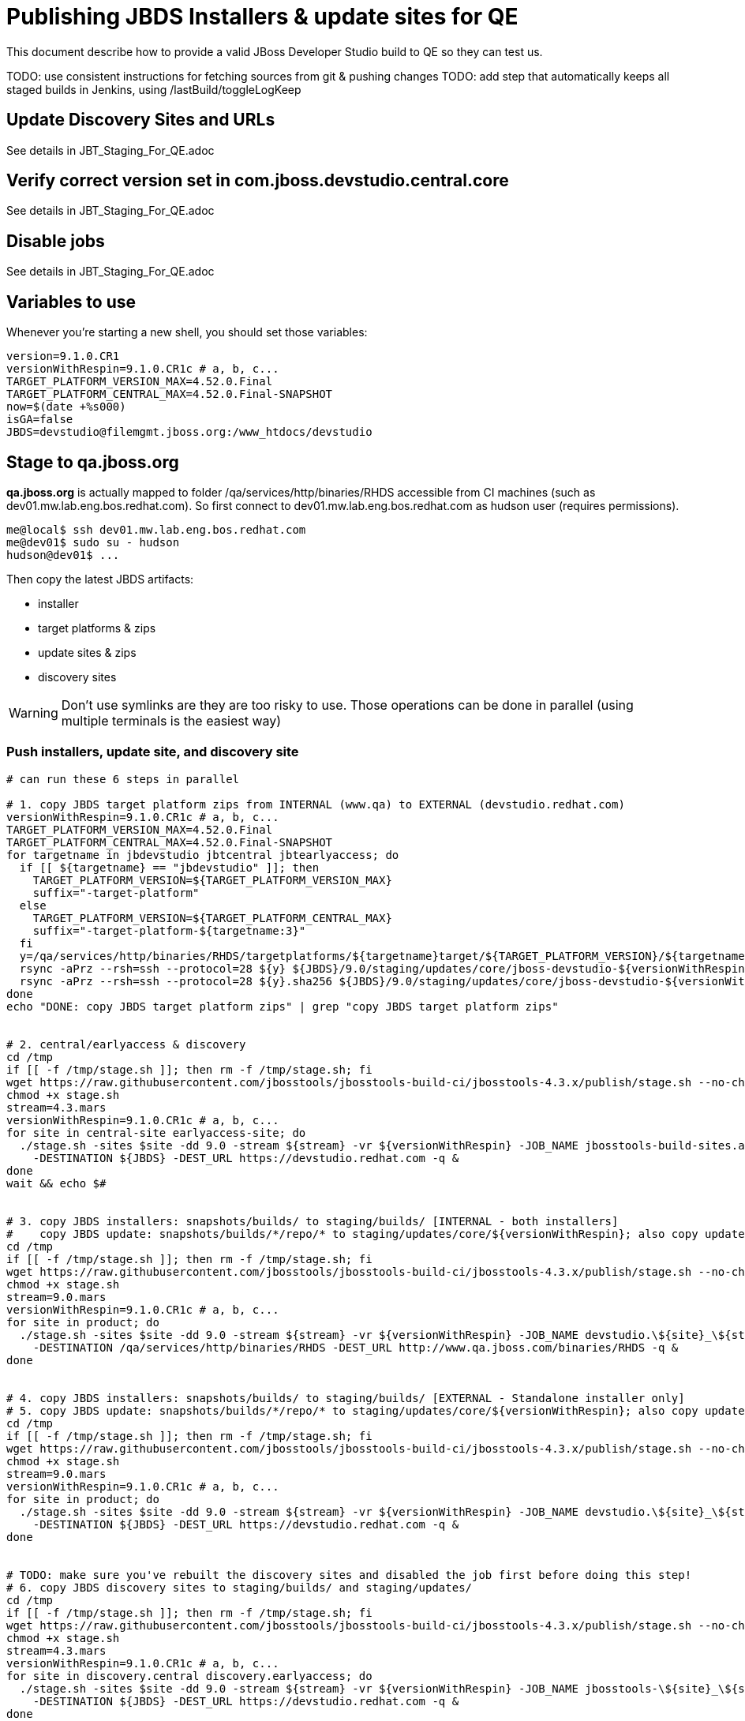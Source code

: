 = Publishing JBDS Installers & update sites for QE

This document describe how to provide a valid JBoss Developer Studio build to QE so they can test us.

TODO: use consistent instructions for fetching sources from git & pushing changes
TODO: add step that automatically keeps all staged builds in Jenkins, using /lastBuild/toggleLogKeep

== Update Discovery Sites and URLs

See details in JBT_Staging_For_QE.adoc


== Verify correct version set in com.jboss.devstudio.central.core

See details in JBT_Staging_For_QE.adoc

== Disable jobs

See details in JBT_Staging_For_QE.adoc

== Variables to use

Whenever you're starting a new shell, you should set those variables:

[sources,bash]
----
version=9.1.0.CR1
versionWithRespin=9.1.0.CR1c # a, b, c...
TARGET_PLATFORM_VERSION_MAX=4.52.0.Final
TARGET_PLATFORM_CENTRAL_MAX=4.52.0.Final-SNAPSHOT
now=$(date +%s000)
isGA=false
JBDS=devstudio@filemgmt.jboss.org:/www_htdocs/devstudio
----

== Stage to qa.jboss.org

*qa.jboss.org* is actually mapped to folder +/qa/services/http/binaries/RHDS+ accessible from CI machines (such as dev01.mw.lab.eng.bos.redhat.com). So first connect to dev01.mw.lab.eng.bos.redhat.com as +hudson+ user (requires permissions).

[source,bash]
----
me@local$ ssh dev01.mw.lab.eng.bos.redhat.com
me@dev01$ sudo su - hudson
hudson@dev01$ ...
----

Then copy the latest JBDS artifacts:

* installer
* target platforms & zips
* update sites & zips
* discovery sites

WARNING: Don't use symlinks are they are too risky to use. Those operations can be done in parallel (using multiple terminals is the easiest way)

=== Push installers, update site, and discovery site

[source,bash]
----
# can run these 6 steps in parallel

# 1. copy JBDS target platform zips from INTERNAL (www.qa) to EXTERNAL (devstudio.redhat.com)
versionWithRespin=9.1.0.CR1c # a, b, c...
TARGET_PLATFORM_VERSION_MAX=4.52.0.Final
TARGET_PLATFORM_CENTRAL_MAX=4.52.0.Final-SNAPSHOT
for targetname in jbdevstudio jbtcentral jbtearlyaccess; do
  if [[ ${targetname} == "jbdevstudio" ]]; then
    TARGET_PLATFORM_VERSION=${TARGET_PLATFORM_VERSION_MAX}
    suffix="-target-platform"
  else
    TARGET_PLATFORM_VERSION=${TARGET_PLATFORM_CENTRAL_MAX}
    suffix="-target-platform-${targetname:3}"
  fi
  y=/qa/services/http/binaries/RHDS/targetplatforms/${targetname}target/${TARGET_PLATFORM_VERSION}/${targetname}target-${TARGET_PLATFORM_VERSION}.zip
  rsync -aPrz --rsh=ssh --protocol=28 ${y} ${JBDS}/9.0/staging/updates/core/jboss-devstudio-${versionWithRespin}${suffix}.zip
  rsync -aPrz --rsh=ssh --protocol=28 ${y}.sha256 ${JBDS}/9.0/staging/updates/core/jboss-devstudio-${versionWithRespin}${suffix}.zip.sha256
done
echo "DONE: copy JBDS target platform zips" | grep "copy JBDS target platform zips"


# 2. central/earlyaccess & discovery
cd /tmp
if [[ -f /tmp/stage.sh ]]; then rm -f /tmp/stage.sh; fi
wget https://raw.githubusercontent.com/jbosstools/jbosstools-build-ci/jbosstools-4.3.x/publish/stage.sh --no-check-certificate
chmod +x stage.sh
stream=4.3.mars
versionWithRespin=9.1.0.CR1c # a, b, c...
for site in central-site earlyaccess-site; do
  ./stage.sh -sites $site -dd 9.0 -stream ${stream} -vr ${versionWithRespin} -JOB_NAME jbosstools-build-sites.aggregate.\${site}_\${stream} \
    -DESTINATION ${JBDS} -DEST_URL https://devstudio.redhat.com -q &
done
wait && echo $#


# 3. copy JBDS installers: snapshots/builds/ to staging/builds/ [INTERNAL - both installers]
#    copy JBDS update: snapshots/builds/*/repo/* to staging/updates/core/${versionWithRespin}; also copy updatesite-core.zip
cd /tmp
if [[ -f /tmp/stage.sh ]]; then rm -f /tmp/stage.sh; fi
wget https://raw.githubusercontent.com/jbosstools/jbosstools-build-ci/jbosstools-4.3.x/publish/stage.sh --no-check-certificate
chmod +x stage.sh
stream=9.0.mars
versionWithRespin=9.1.0.CR1c # a, b, c...
for site in product; do
  ./stage.sh -sites $site -dd 9.0 -stream ${stream} -vr ${versionWithRespin} -JOB_NAME devstudio.\${site}_\${stream} \
    -DESTINATION /qa/services/http/binaries/RHDS -DEST_URL http://www.qa.jboss.com/binaries/RHDS -q &
done


# 4. copy JBDS installers: snapshots/builds/ to staging/builds/ [EXTERNAL - Standalone installer only]
# 5. copy JBDS update: snapshots/builds/*/repo/* to staging/updates/core/${versionWithRespin}; also copy updatesite-core.zip
cd /tmp
if [[ -f /tmp/stage.sh ]]; then rm -f /tmp/stage.sh; fi
wget https://raw.githubusercontent.com/jbosstools/jbosstools-build-ci/jbosstools-4.3.x/publish/stage.sh --no-check-certificate
chmod +x stage.sh
stream=9.0.mars
versionWithRespin=9.1.0.CR1c # a, b, c...
for site in product; do
  ./stage.sh -sites $site -dd 9.0 -stream ${stream} -vr ${versionWithRespin} -JOB_NAME devstudio.\${site}_\${stream} \
    -DESTINATION ${JBDS} -DEST_URL https://devstudio.redhat.com -q &
done


# TODO: make sure you've rebuilt the discovery sites and disabled the job first before doing this step!
# 6. copy JBDS discovery sites to staging/builds/ and staging/updates/
cd /tmp
if [[ -f /tmp/stage.sh ]]; then rm -f /tmp/stage.sh; fi
wget https://raw.githubusercontent.com/jbosstools/jbosstools-build-ci/jbosstools-4.3.x/publish/stage.sh --no-check-certificate
chmod +x stage.sh
stream=4.3.mars
versionWithRespin=9.1.0.CR1c # a, b, c...
for site in discovery.central discovery.earlyaccess; do
  ./stage.sh -sites $site -dd 9.0 -stream ${stream} -vr ${versionWithRespin} -JOB_NAME jbosstools-\${site}_\${stream} \
    -DESTINATION ${JBDS} -DEST_URL https://devstudio.redhat.com -q &
done

----

Verify sites are correctly populated (run locally, not on dev01).

Note that Akamai caching might result in the appearance of missing files (apache directories may look incomplete) but if you ping specific files, they should be there.

[source,bash]
----

versionWithRespin=9.1.0.CR1c # a, b, c...
tmpfile=/tmp/jbosstools-staging__verify.txt
for site in central earlyaccess discovery.central discovery.earlyaccess; do
  if [[ ${site} == "site" ]]; then sitename="core"; else sitename=${site/-site/}; fi
  echo "https://devstudio.redhat.com/9.0/staging/builds/devstudio-${versionWithRespin}-build-${sitename}/ " >> $tmpfile
  echo "https://devstudio.redhat.com/9.0/staging/updates/${sitename}/${versionWithRespin}/ " >> $tmpfile
done
echo "https://devstudio.redhat.com/9.0/staging/builds/devstudio-${versionWithRespin}-build-product/ " >> $tmpfile
echo "http://www.qa.jboss.com/binaries/RHDS/9.0/staging/builds/devstudio-${versionWithRespin}-build-product/ " >> $tmpfile
echo "https://devstudio.redhat.com/9.0/staging/builds/#_____(5_folders_w/_${versionWithRespin}) " >> $tmpfile
echo "https://devstudio.redhat.com/9.0/staging/updates/core/#_____(6_zips,_6_sums,_1_folder_w/_${versionWithRespin}) " >> $tmpfile
echo "" >> $tmpfile
cat $tmpfile
google-chrome `cat $tmpfile`
popd >/dev/null
rm -fr $tmpfile

# once the staging build folder exists, start fetching the JBDS installer (we'll need it later to do a smoke test)

cd ~/tmp
wget https://devstudio.redhat.com/9.0/staging/builds/devstudio-${versionWithRespin}-build-product/latest/all/
installerJar=$(cat index.html | grep -v latest | grep installer-standalone.jar\" | sed "s#.\+href=\"\([^\"]\+\)\">.\+#\1#")
echo "Installer jar: ${installerJar}"
rm -f index.html
wget https://devstudio.redhat.com/9.0/staging/builds/devstudio-${versionWithRespin}-build-product/latest/all/${installerJar}

----

You'll use this downloaded installer later, but since it takes a while to download, it's more efficient to start it now.


=== Cleanup OLD builds

Optional step.

First, use sshfs to mount filemgmt file paths.

[source,bash]
----

JBDS=devstudio@filemgmt.jboss.org:/www_htdocs/devstudio
sshfs $JBDS /media/JBDS-ssh

----

Then move old builds into an OLD/ folder to they're less visible and ready for deletion later.

[source,bash]
----
version_PREV=9.1.0.CR1b # a, b, c...
for d in updates/core updates/central updates/earlyaccess updates/discovery.central updates/discovery.earlyaccess builds; do
  if [[ -d /media/JBDS-ssh/9.0/staging/${d}/ ]]; then
    echo "${d}/*${version_PREV}* ..."
    mkdir -p /media/JBDS-ssh/9.0/staging/${d}/OLD/
    mv /media/JBDS-ssh/9.0/staging/${d}/*${version_PREV}* /media/JBDS-ssh/9.0/staging/${d}/OLD/
  fi
done

----

=== Update https://devstudio.jboss.com/9.0/staging/updates/

This should point to the latest staging bits. Just copy what's in discovery.central/composite*.xml into this folder.

[source,bash]
----

cd ~/truu
RSYNC="rsync -aPrz --rsh=ssh --protocol=28"

versionWithRespin_PREV=9.1.0.CR1b # a, b, c...
versionWithRespin=9.1.0.CR1c # a, b, c...
DESTINATION=devstudio@filemgmt.jboss.org:/www_htdocs/devstudio
PROJECT_PATH=jbdevstudio-website/content
DEST_URL="https://devstudio.redhat.com"
updatePath=9.0/staging/updates

pushd ${PROJECT_PATH}/${updatePath}
git fetch origin master
git checkout FETCH_HEAD

for d in discovery.central discovery.earlyaccess; do
  mkdir -p ${d}/${versionWithRespin}/
  pushd ${d}/${versionWithRespin}/
    ${RSYNC} ${DESTINATION}/${updatePath}/${d}/${versionWithRespin}/composite*xml ./
    cat $c | egrep "${versionWithRespin}|targetplatforms|REPO|updates|timestamp"
  popd
done
rsync discovery.central/${versionWithRespin}/composite*.xml ./

# update index.html
if [[ -f index.html ]]; then
  sed -i "s#${versionWithRespin_PREV}#${versionWithRespin}#" index.html
  cat index.html | egrep "${versionWithRespin_PREV}|${versionWithRespin}"
fi

# push changes to server
${RSYNC} discovery.central/${versionWithRespin}/composite*xml ${DESTINATION}/${updatePath}/discovery.central/${versionWithRespin}/
${RSYNC} discovery.earlyaccess/${versionWithRespin}/composite*xml ${DESTINATION}/${updatePath}/discovery.earlyaccess/${versionWithRespin}/
${RSYNC} ./composite*xml *.html ${DESTINATION}/${updatePath}/

# verify changes
echo "Check 4 URLs:"
google-chrome \
${DEST_URL}/${updatePath}/discovery.central/${versionWithRespin}/compositeContent.xml \
${DEST_URL}/${updatePath}/discovery.earlyaccess/${versionWithRespin}/compositeContent.xml \
${DEST_URL}/${updatePath}/compositeContent.xml \
${DEST_URL}/${updatePath}/

rm -fr discovery.central/${versionWithRespin}/composite*.xml discovery.earlyaccess/${versionWithRespin}/composite*.xml

# commit the change and push to master
git commit -m "release ${versionWithRespin} to QE"
git push origin HEAD:master
popd

----

=== Merge in Integration Stack content

See details in Merge_IS_Discovery.adoc

== Release the latest staging site to ide-config.properties

See details in JBT_Staging_For_QE.adoc


== Smoke test the release

Before notifying team of staged release, must check for obvious problems.

1. Get a recent Eclipse (compatible with the target version of JBT)
2. Install BYOE category from https://devstudio.redhat.com/9.0/staging/updates/
3. Restart when prompted. Open Central Software/Updates tab, enable Early Access select and install all connectors; restart
4. Check log, start an example project, check log again

[source,bash]
----
versionWithRespin=9.1.0.CR1c # a, b, c...
cd ~/tmp
wget https://devstudio.redhat.com/9.0/staging/builds/devstudio-${versionWithRespin}-build-product/latest/all/
installerJar=$(cat index.html | grep -v latest | grep installer-standalone.jar\" | sed "s#.\+href=\"\([^\"]\+\)\">.\+#\1#")
echo "Installer jar: ${installerJar}"
rm -f index.html

# should have already downloaded this above
if [[ ! -f ${installerJar} ]]; then wget https://devstudio.redhat.com/9.0/staging/builds/devstudio-${versionWithRespin}-build-product/latest/all/${installerJar}; fi

java -jar ~/tmp/${installerJar}

----

0. After downloading and installing JBDS from the step above...
1. Open Central Software/Updates tab, enable Early Access select and install all connectors; restart
2. Check log, start an example project, check log again

If this fails, it is most likely due to a bug or a failure in a step above. If possible, fix it before notifying team below.


== Enable jobs

See details in JBT_Staging_For_QE.adoc


== Kick downstream Dev Platform Installer

Now that JBDS installer is staged, you can submit a PR against the dev platform installer and have that built.

See: https://github.com/redhat-developer-tooling/developer-platform-install/blob/master/requirements.json#L24

Build: http://machydra.brq.redhat.com:8080/job/developer-platform-installer-build-aggregate


== Notify the team (send 1 email)

Run this on dev01 so that we can use /bin/mail. Email should be generated automatically rather than requiring copy & paste into your mail client.

____
*To* jboss-devstudio-list@redhat.com +

[source,bash]
----
version_JBT=4.3.1.CR1
version=9.1.0.CR1
versionWithRespin=9.1.0.CR1c # a, b, c...
respin="respin-a"
recipients=jboss-devstudio-list@redhat.com
sender=nboldt@redhat.com
subject="JBDS ${versionWithRespin} Core bits available for QE testing"
echo "
These are not FINAL bits, but preliminary results for QE & community testing. Not for redistribution to customers or end users.

Universal Installers:
* http://www.qa.jboss.com/binaries/RHDS/9.0/staging/builds/devstudio-${versionWithRespin}-build-product/latest/all/ (EAP bundles; VPN required)
* https://devstudio.redhat.com/9.0/staging/builds/devstudio-${versionWithRespin}-build-product/latest/all/ (Standalone + other zips)

Update Sites:
* https://devstudio.redhat.com/9.0/staging/updates/ (includes ${versionWithRespin} Core + Target Platform + JBoss Central)
* https://devstudio.redhat.com/9.0/staging/updates/discovery.earlyaccess/${versionWithRespin}/ (includes the above site + Early Access)

New + Noteworthy (subject to change):
* https://github.com/jbosstools/jbosstools-website/tree/master/documentation/whatsnew
* http://tools.jboss.org/documentation/whatsnew/

Schedule / Upcoming Releases: https://issues.jboss.org/projects/JBDS?selectedItem=com.atlassian.jira.jira-projects-plugin:release-page
" > /tmp/mailbody.jbds.txt
if [[ $respin != "respin-" ]]; then
echo "
--

Changes prompting this $respin are:

https://issues.jboss.org/issues/?jql=labels%20in%20%28%22${respin}%22%29%20and%20%28%28project%20in%20%28%22JBDS%22%29%20and%20fixversion%20in%20%28%22${version}%22%29%29%20or%20%28project%20in%20%28%22JBIDE%22%2C%22TOOLSDOC%22%29%20and%20fixversion%20in%20%28%22${version_JBT}%22%29%29%29

To compare the upcoming version of Central (${versionWithRespin}) against an older version, add lines similar to these your eclipse.ini file after the -vmargs line for the appropriate version & URLs:
 -Djboss.discovery.directory.url=https://devstudio.redhat.com/9.0/staging/updates/discovery.central/${versionWithRespin}/devstudio-directory.xml
 -Djboss.discovery.site.url=https://devstudio.redhat.com/9.0/staging/updates/
 -Djboss.discovery.earlyaccess.site.url=https://devstudio.redhat.com/9.0/staging/updates/discovery.earlyaccess/${versionWithRespin}/
 -Djboss.discovery.earlyaccess.list.url=https://devstudio.redhat.com/9.0/staging/updates/discovery.earlyaccess/${versionWithRespin}/devstudio-earlyaccess.properties

" >> /tmp/mailbody.jbds.txt
fi

# use mail (with sendmail's -f flag), NOT mailx
/bin/mail -s "$subject" $recipients -- -f"$sender" < /tmp/mailbody.jbds.txt
rm -f /tmp/mailbody.jbds.txt

----
____


